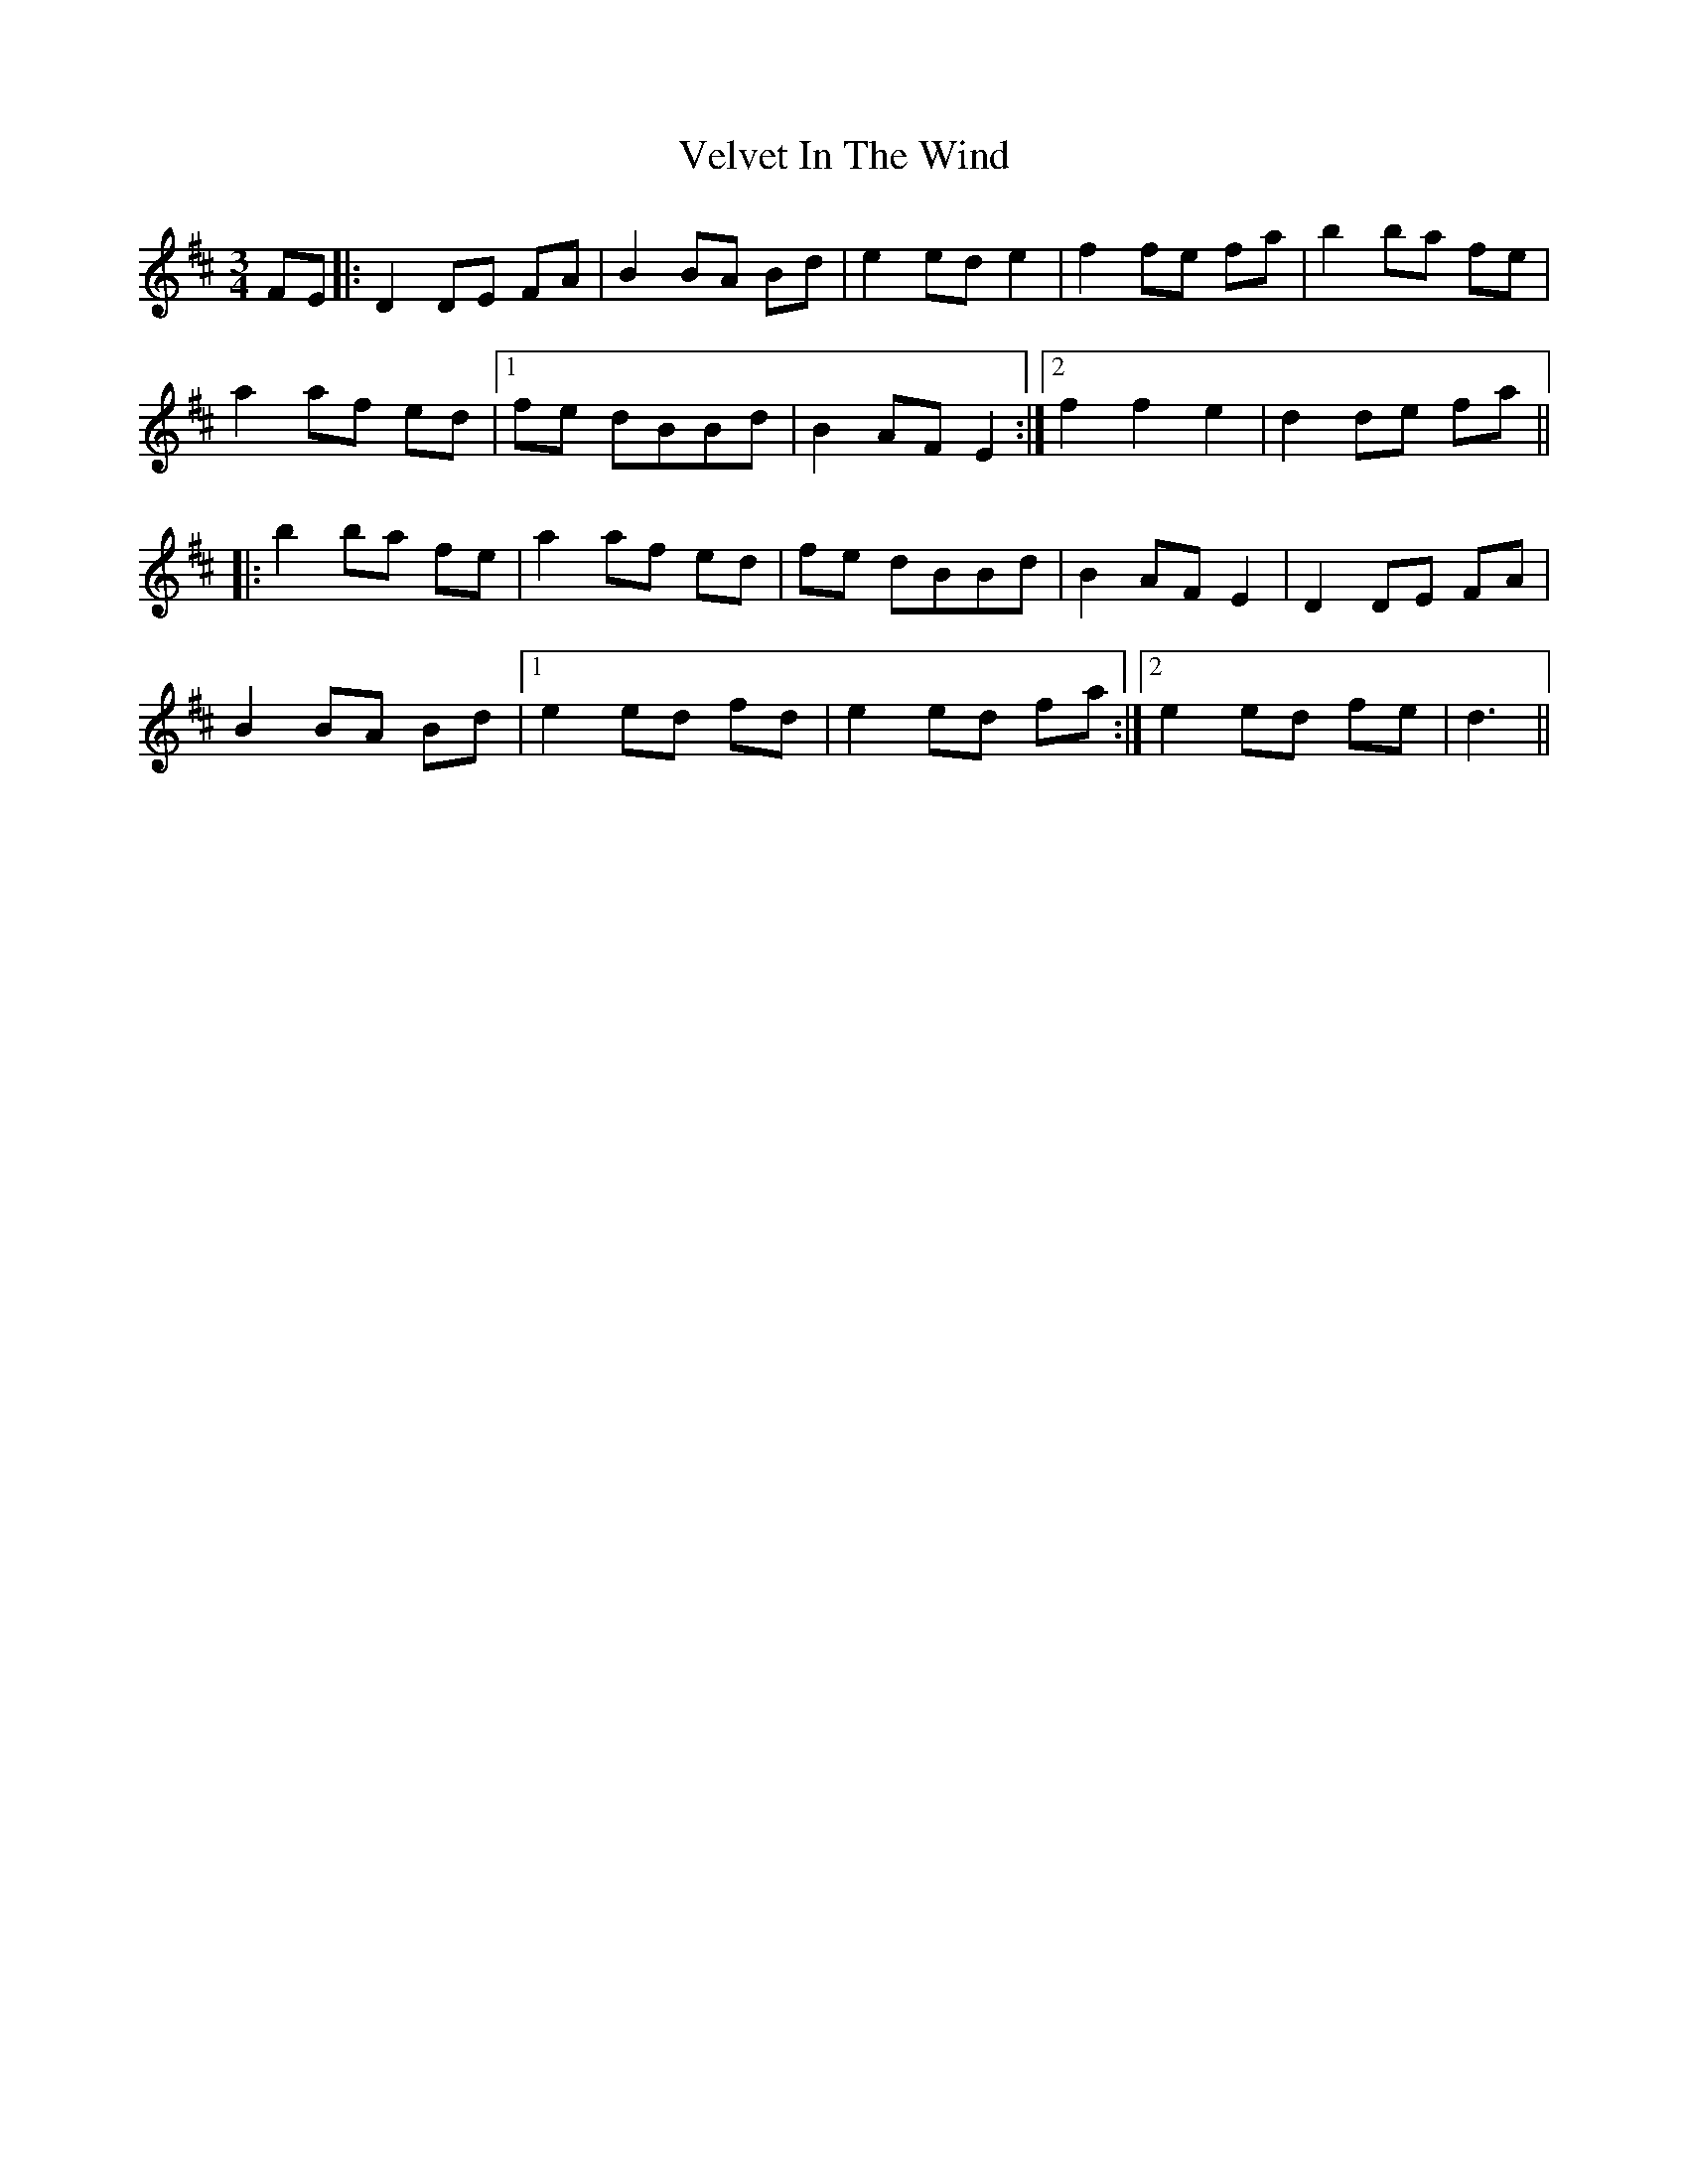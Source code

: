 X: 41790
T: Velvet In The Wind
R: waltz
M: 3/4
K: Dmajor
FE|:D2 DE FA|B2 BA Bd|e2 ed e2|f2 fe fa|b2 ba fe|
a2 af ed|1 fe dBBd|B2 AF E2:|2 f2 f2 e2|d2de fa||
|:b2 ba fe|a2 af ed|fe dBBd|B2 AF E2|D2 DE FA|
B2 BA Bd|1 e2 ed fd|e2 ed fa:|2 e2 ed fe|d3||

